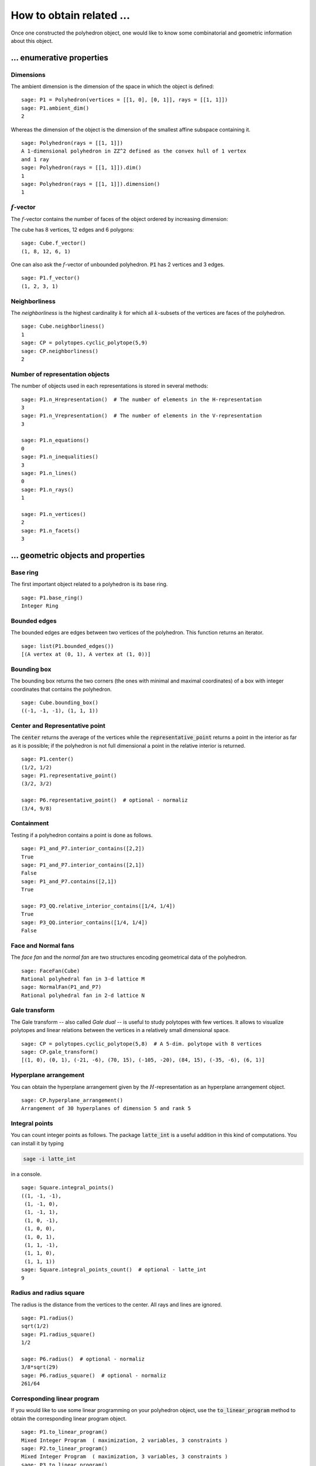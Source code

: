.. -*- coding: utf-8 -*-

.. linkall

.. _related_objects:

==============================================================
How to obtain related ...
==============================================================

.. MODULEAUTHOR:: Jean-Philippe Labbé <labbe@math.fu-berlin.de>

Once one constructed the polyhedron object, one would like to know some
combinatorial and geometric information about this object.


... enumerative properties
==============================================================

Dimensions
--------------------------------------------------------------

The ambient dimension is the dimension of the space in which the object is
defined:

::

    sage: P1 = Polyhedron(vertices = [[1, 0], [0, 1]], rays = [[1, 1]])
    sage: P1.ambient_dim()
    2

.. end of output

Whereas the dimension of the object is the dimension of the smallest affine
subspace containing it.

::

    sage: Polyhedron(rays = [[1, 1]])
    A 1-dimensional polyhedron in ZZ^2 defined as the convex hull of 1 vertex
    and 1 ray
    sage: Polyhedron(rays = [[1, 1]]).dim()
    1
    sage: Polyhedron(rays = [[1, 1]]).dimension()
    1

.. end of output

:math:`f`-vector
--------------------------------------------------------------

The :math:`f`-vector contains the number of faces of the object ordered by
increasing dimension:

The cube has 8 vertices, 12 edges and 6 polygons:

::

    sage: Cube.f_vector()
    (1, 8, 12, 6, 1)

.. end of output

One can also ask the :math:`f`-vector of unbounded polyhedron. :code:`P1` has 2
vertices and 3 edges.

::

    sage: P1.f_vector()
    (1, 2, 3, 1)

.. end of output

Neighborliness
--------------------------------------------------------------

The *neighborliness* is the highest cardinality :math:`k` for which all
:math:`k`-subsets of the vertices are faces of the polyhedron.

::

    sage: Cube.neighborliness()
    1
    sage: CP = polytopes.cyclic_polytope(5,9)
    sage: CP.neighborliness()
    2

.. end of output

Number of representation objects
--------------------------------------------------------------

The number of objects used in each representations is stored in 
several methods:

::

    sage: P1.n_Hrepresentation()  # The number of elements in the H-representation
    3
    sage: P1.n_Vrepresentation()  # The number of elements in the V-representation
    3

    sage: P1.n_equations()
    0
    sage: P1.n_inequalities()
    3
    sage: P1.n_lines()
    0
    sage: P1.n_rays()
    1

    sage: P1.n_vertices()
    2
    sage: P1.n_facets()
    3

.. end of output

... geometric objects and properties
==============================================================

Base ring
--------------------------------------------------------------

The first important object related to a polyhedron is its base ring.

::

    sage: P1.base_ring()
    Integer Ring

.. end of output

Bounded edges
--------------------------------------------------------------

The bounded edges are edges between two vertices of the polyhedron. This
function returns an iterator.

::

    sage: list(P1.bounded_edges())
    [(A vertex at (0, 1), A vertex at (1, 0))]

.. end of output

Bounding box
--------------------------------------------------------------

The bounding box returns the two corners (the ones with minimal and maximal 
coordinates) of a box with integer coordinates that contains the polyhedron.

::

    sage: Cube.bounding_box()
    ((-1, -1, -1), (1, 1, 1))

.. end of output

Center and Representative point
--------------------------------------------------------------

The :code:`center` returns the average of the vertices while the
:code:`representative_point` returns a point in the interior as far as it is
possible; if the polyhedron is not full dimensional a point in the relative
interior is returned.

::

    sage: P1.center()
    (1/2, 1/2)
    sage: P1.representative_point()
    (3/2, 3/2)

    sage: P6.representative_point()  # optional - normaliz
    (3/4, 9/8)

.. end of output

Containment
--------------------------------------------------------------

Testing if a polyhedron contains a point is done as follows.

::

    sage: P1_and_P7.interior_contains([2,2])
    True
    sage: P1_and_P7.interior_contains([2,1])
    False
    sage: P1_and_P7.contains([2,1])
    True

    sage: P3_QQ.relative_interior_contains([1/4, 1/4])
    True
    sage: P3_QQ.interior_contains([1/4, 1/4])
    False

.. end of output

Face and Normal fans
--------------------------------------------------------------

The *face fan* and the *normal fan* are two structures encoding geometrical
data of the polyhedron.

::

    sage: FaceFan(Cube)
    Rational polyhedral fan in 3-d lattice M
    sage: NormalFan(P1_and_P7)
    Rational polyhedral fan in 2-d lattice N

.. end of output

Gale transform
--------------------------------------------------------------

The Gale transform -- also called *Gale dual* -- is useful to study polytopes
with few vertices. It allows to visualize polytopes and linear relations
between the vertices in a relatively small dimensional space.

::

    sage: CP = polytopes.cyclic_polytope(5,8)  # A 5-dim. polytope with 8 vertices
    sage: CP.gale_transform()
    [(1, 0), (0, 1), (-21, -6), (70, 15), (-105, -20), (84, 15), (-35, -6), (6, 1)]

.. end of ouput

Hyperplane arrangement
--------------------------------------------------------------

You can obtain the hyperplane arrangement given by the
:math:`H`-representation as an hyperplane arrangement object.

::

    sage: CP.hyperplane_arrangement()
    Arrangement of 30 hyperplanes of dimension 5 and rank 5

.. end of output

Integral points
--------------------------------------------------------------

You can count integer points as follows. The package :code:`latte_int` is
a useful addition in this kind of computations. You can install it by typing

.. CODE::

    sage -i latte_int

.. end of output

in a console.

::
    
    sage: Square.integral_points()
    ((1, -1, -1),
     (1, -1, 0),
     (1, -1, 1),
     (1, 0, -1),
     (1, 0, 0),
     (1, 0, 1),
     (1, 1, -1),
     (1, 1, 0),
     (1, 1, 1))
    sage: Square.integral_points_count()  # optional - latte_int
    9

.. end of output

Radius and radius square
--------------------------------------------------------------

The radius is the distance from the vertices to the center. All rays and lines
are ignored.

::

    sage: P1.radius()
    sqrt(1/2)
    sage: P1.radius_square()
    1/2

    sage: P6.radius()  # optional - normaliz
    3/8*sqrt(29)
    sage: P6.radius_square()  # optional - normaliz
    261/64

.. end of output

Corresponding linear program
--------------------------------------------------------------

If you would like to use some linear programming on your polyhedron object, use
the :code:`to_linear_program` method to obtain the corresponding linear program object.

::

    sage: P1.to_linear_program()
    Mixed Integer Program  ( maximization, 2 variables, 3 constraints )
    sage: P2.to_linear_program()
    Mixed Integer Program  ( maximization, 3 variables, 3 constraints )
    sage: P3.to_linear_program()
    Mixed Integer Program  ( maximization, 2 variables, 3 constraints )
    sage: P4.to_linear_program()
    Mixed Integer Program  ( maximization, 2 variables, 3 constraints )
    sage: P6.to_linear_program()  # optional - normaliz
    Mixed Integer Program  ( maximization, 2 variables, 4 constraints )
    sage: CP.to_linear_program()
    Mixed Integer Program  ( maximization, 5 variables, 30 constraints )

.. end of output

Spaces
--------------------------------------------------------------

There are several spaces related to a polyhedron.

::

    sage: P1.ambient_space()
    Ambient free module of rank 2 over the principal ideal domain Integer Ring
    sage: P1.Hrepresentation_space()
    Ambient free module of rank 3 over the principal ideal domain Integer Ring
    sage: P1.Vrepresentation_space()
    Ambient free module of rank 2 over the principal ideal domain Integer Ring

.. end of output

Notice that the dimension of the :math:`H`-representation space is one more
than the ambient space.

Triangulation
--------------------------------------------------------------

You can triangulate a bounded polyhedron.

::

    sage: T = CP.triangulate()
    sage: for t in T:
    ....:     print t
    (0, 1, 2, 3, 4, 5)
    (0, 1, 2, 3, 5, 6)
    (0, 1, 2, 3, 6, 7)
    (0, 1, 2, 3, 7, 8)
    (0, 1, 3, 4, 5, 6)
    (0, 1, 3, 4, 6, 7)
    (0, 1, 3, 4, 7, 8)
    (0, 1, 4, 5, 6, 7)
    (0, 1, 4, 5, 7, 8)
    (0, 1, 5, 6, 7, 8)
    (1, 2, 3, 4, 5, 6)
    (1, 2, 3, 4, 6, 7)
    (1, 2, 3, 4, 7, 8)
    (1, 2, 4, 5, 6, 7)
    (1, 2, 4, 5, 7, 8)
    (1, 2, 5, 6, 7, 8)
    (2, 3, 4, 5, 6, 7)
    (2, 3, 4, 5, 7, 8)
    (2, 3, 5, 6, 7, 8)
    (3, 4, 5, 6, 7, 8)
    sage: type(T)
    <class 'sage.geometry.triangulation.element.PointConfiguration_with_category.element_class'>

.. end of output

.. note:: 

    If one is interested in studying the triangulations of a polytope, it is
    worth considering the class :ref:`sage.geometry.triangulation.point_configuration`.

Volume
--------------------------------------------------------------

The volume can be computed for full-dimensional bounded polyhedron. Setting
:code:`engine='lrs'` makes it possible to compute volumes of faces without
reducing the dimension of the ambient space.

::

    sage: P3.volume()
    0.0
    sage: CP.volume()
    1216512
    sage: Square.volume()
    0
    sage: Square.volume(engine='lrs')
    4.0
    sage: Cube.volume()
    8
    sage: Cube.volume(engine='lrs')
    8.0

.. end of output

... combinatorial objects and properties
==============================================================

Face lattice
--------------------------------------------------------------

One of the most important object related to a polyhedron is its *face lattice*
that records faces ordered by inclusion.

::

    sage: FL = S.face_lattice()
    sage: BL = posets.BooleanLattice(4)
    sage: FL.is_isomorphic(BL)
    True

.. end of output

.. note ::

    If one is interested in checking the combinatorial isomorphism of two
    polyhedron objects, one should look at the :meth:`sage.geometry.polyhedron.base.Polyhedron_base.is_combinatorially_isomorphic`. 

Facet and Vertex adjacency matrices
--------------------------------------------------------------

In order to know when two facets intersect or two vertices are contained in a
common face, one can looks at adjacency matrices.

::

    sage: Cube.facet_adjacency_matrix()
    [0 1 1 1 0 1]
    [1 0 1 1 1 0]
    [1 1 0 0 1 1]
    [1 1 0 0 1 1]
    [0 1 1 1 0 1]
    [1 0 1 1 1 0]

    sage: Cube.vertex_adjacency_matrix()
    [0 1 1 0 1 0 0 0]
    [1 0 0 1 0 1 0 0]
    [1 0 0 1 0 0 1 0]
    [0 1 1 0 0 0 0 1]
    [1 0 0 0 0 1 1 0]
    [0 1 0 0 1 0 0 1]
    [0 0 1 0 1 0 0 1]
    [0 0 0 1 0 1 1 0]
    sage: Cube.vertex_adjacency_matrix() == Cube.adjacency_matrix()
    True

.. end of output

Graph or 1-skeleton
--------------------------------------------------------------

The graph of a polyhedron consists of its vertices and edges.
For unbounded polyhedron, only the bounded edges are used.
There are two ways to get it.

::

    sage: K4 = graphs.CompleteGraph(4)
    sage: S.graph().is_isomorphic(K4)
    True
    sage: S.vertex_graph().is_isomorphic(K4)
    True

    sage: P1.graph()
    Graph on 2 vertices

.. end of output

Automorphic groups
--------------------------------------------------------------

The first one gives the automorphism group of the vertex graph of the polyhedron.

::

    sage: S.combinatorial_automorphism_group()
    Permutation Group with generators [(3,4), (2,3), (1,2)]

    sage: Octa = polytopes.octahedron()
    sage: Octa.combinatorial_automorphism_group()
    Permutation Group with generators [(3,4), (2,3)(4,5), (1,2)(5,6)]

.. end of output

The second automorphism group is the restricted automorphism group which
contains the affine transformations that preserve the :math:`V`-representation.

::

    sage: P2 = Polyhedron(vertices = [[1, 0], [0, 1]], rays = [[1, 1], [0, 1]])
    sage: P2.combinatorial_automorphism_group()
    Permutation Group with generators [(2,3)]
    sage: P2.restricted_automorphism_group()
    Permutation Group with generators [()]

.. end of output

??

Incidence matrix
--------------------------------------------------------------

The entries of the incidence matrix of a polyhedron object are indexed as

 - Rows :math:`\leftrightarrow` Vertices
 - Columns :math:`\leftrightarrow` Facets

There is a 1 when the corresponding vertex belongs to the corresponding facet
and a 0 otherwise.

::

    sage: Cube.incidence_matrix()
    [0 0 0 1 1 1]
    [1 0 0 1 0 1]
    [0 1 0 1 1 0]
    [1 1 0 1 0 0]
    [0 0 1 0 1 1]
    [1 0 1 0 0 1]
    [0 1 1 0 1 0]
    [1 1 1 0 0 0]

.. end of output

Vertex directed graph
--------------------------------------------------------------

Given a linear functional, sometimes also called an *objective function*, one
can give a direction to the edges in the graph of the polyhedron from the
smallest to the biggest value given by the functional (the default setup).

When two vertices have the same value, then two oriented edges are placed
between them. Checkout how :code:`G1` and :code:`G2` look like with the
:code:`plot` method.

::

    sage: G1 = Cube.vertex_digraph(vector([1,1,1]))
    sage: G1.sinks()
    [A vertex at (1, 1, 1)]
    sage: G2 = Cube.vertex_digraph(vector([1,1,0]))
    sage: G2.sinks()
    []
    sage: G2.sources()
    []

.. end of output
